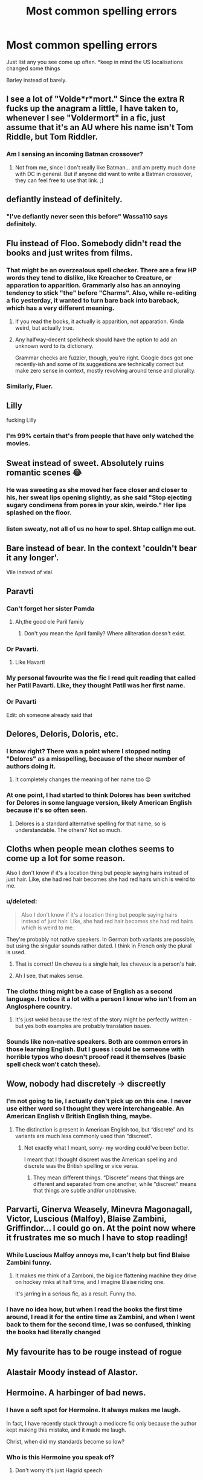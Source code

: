 #+TITLE: Most common spelling errors

* Most common spelling errors
:PROPERTIES:
:Author: Symbiote_Sapphic
:Score: 32
:DateUnix: 1564555545.0
:DateShort: 2019-Jul-31
:END:
Just list any you see come up often. *keep in mind the US localisations changed some things

Barley instead of barely.


** I see a lot of "Volde*r*mort." Since the extra R fucks up the anagram a little, I have taken to, whenever I see "Voldermort" in a fic, just assume that it's an AU where his name isn't Tom Riddle, but Tom Riddler.
:PROPERTIES:
:Author: Dina-M
:Score: 58
:DateUnix: 1564557697.0
:DateShort: 2019-Jul-31
:END:

*** Am I sensing an incoming Batman crossover?
:PROPERTIES:
:Author: Symbiote_Sapphic
:Score: 24
:DateUnix: 1564557813.0
:DateShort: 2019-Jul-31
:END:

**** Not from me, since I don't really like Batman... and am pretty much done with DC in general. But if anyone did want to write a Batman crossover, they can feel free to use that link. ;)
:PROPERTIES:
:Author: Dina-M
:Score: 9
:DateUnix: 1564557930.0
:DateShort: 2019-Jul-31
:END:


** defiantly instead of definitely.
:PROPERTIES:
:Author: Lord_Anarchy
:Score: 51
:DateUnix: 1564557822.0
:DateShort: 2019-Jul-31
:END:

*** "I've defiantly never seen this before" Wassa110 says definitely.
:PROPERTIES:
:Author: Wassa110
:Score: 11
:DateUnix: 1564573674.0
:DateShort: 2019-Jul-31
:END:


** Flu instead of Floo. Somebody didn't read the books and just writes from films.
:PROPERTIES:
:Author: ceplma
:Score: 36
:DateUnix: 1564557058.0
:DateShort: 2019-Jul-31
:END:

*** That might be an overzealous spell checker. There are a few HP words they tend to dislike, like Kreacher to Creature, or apparation to apparition. Grammarly also has an annoying tendency to stick "the" before "Charms". Also, while re-editing a fic yesterday, it wanted to turn bare back into bareback, which has a very different meaning.
:PROPERTIES:
:Author: Hellstrike
:Score: 11
:DateUnix: 1564578285.0
:DateShort: 2019-Jul-31
:END:

**** If you read the books, it actually is apparition, not apparation. Kinda weird, but actually true.
:PROPERTIES:
:Author: machjacob51141
:Score: 6
:DateUnix: 1564585365.0
:DateShort: 2019-Jul-31
:END:


**** Any halfway-decent spellcheck should have the option to add an unknown word to its dictionary.

Grammar checks are fuzzier, though, you're right. Google docs got one recently-ish and some of its suggestions are technically correct but make zero sense in context, mostly revolving around tense and plurality.
:PROPERTIES:
:Author: ParanoidDrone
:Score: 4
:DateUnix: 1564580640.0
:DateShort: 2019-Jul-31
:END:


*** Similarly, Fluer.
:PROPERTIES:
:Author: 360Saturn
:Score: 4
:DateUnix: 1564570011.0
:DateShort: 2019-Jul-31
:END:


** Lilly

fucking Lilly
:PROPERTIES:
:Author: TurtlePig
:Score: 30
:DateUnix: 1564571933.0
:DateShort: 2019-Jul-31
:END:

*** I'm 99% certain that's from people that have only watched the movies.
:PROPERTIES:
:Author: OrionTheRed
:Score: 4
:DateUnix: 1564581721.0
:DateShort: 2019-Jul-31
:END:


** Sweat instead of sweet. Absolutely ruins romantic scenes 😂
:PROPERTIES:
:Author: Slightly_Too_Heavy
:Score: 29
:DateUnix: 1564556842.0
:DateShort: 2019-Jul-31
:END:

*** He was sweeting as she moved her face closer and closer to his, her sweat lips opening slightly, as she said "Stop ejecting sugary condimens from pores in your skin, weirdo." Her lips splashed on the floor.
:PROPERTIES:
:Author: EpicDaNoob
:Score: 24
:DateUnix: 1564569576.0
:DateShort: 2019-Jul-31
:END:


*** listen sweaty, not all of us no how to spel. Shtap callign me out.
:PROPERTIES:
:Author: alonelysock
:Score: 4
:DateUnix: 1564602232.0
:DateShort: 2019-Aug-01
:END:


** Bare instead of bear. In the context 'couldn't bear it any longer'.

Vile instead of vial.
:PROPERTIES:
:Author: dozenskins
:Score: 30
:DateUnix: 1564557599.0
:DateShort: 2019-Jul-31
:END:


** Paravti
:PROPERTIES:
:Author: Bleepbloopbotz2
:Score: 26
:DateUnix: 1564559967.0
:DateShort: 2019-Jul-31
:END:

*** Can't forget her sister Pamda
:PROPERTIES:
:Author: Symbiote_Sapphic
:Score: 18
:DateUnix: 1564560007.0
:DateShort: 2019-Jul-31
:END:

**** Ah,the good ole Paril family
:PROPERTIES:
:Author: Bleepbloopbotz2
:Score: 14
:DateUnix: 1564560031.0
:DateShort: 2019-Jul-31
:END:

***** Don't you mean the April family? Where alliteration doesn't exist.
:PROPERTIES:
:Author: MachaiArcanum
:Score: 1
:DateUnix: 1564561458.0
:DateShort: 2019-Jul-31
:END:


*** Or Pavarti.
:PROPERTIES:
:Author: NumberLady
:Score: 9
:DateUnix: 1564568481.0
:DateShort: 2019-Jul-31
:END:

**** Like Havarti
:PROPERTIES:
:Author: rupabose
:Score: 1
:DateUnix: 1564584132.0
:DateShort: 2019-Jul-31
:END:


*** My personal favourite was the fic I +read+ quit reading that called her Patil Pavarti. Like, they thought Patil was her first name.
:PROPERTIES:
:Author: imjustafangirl
:Score: 3
:DateUnix: 1564605163.0
:DateShort: 2019-Aug-01
:END:


*** Or Pavarti

Edit: oh someone already said that
:PROPERTIES:
:Author: machjacob51141
:Score: 1
:DateUnix: 1564585468.0
:DateShort: 2019-Jul-31
:END:


** Delores, Deloris, Doloris, etc.
:PROPERTIES:
:Author: Zpeed1
:Score: 23
:DateUnix: 1564563270.0
:DateShort: 2019-Jul-31
:END:

*** I know right? There was a point where I stopped noting "Delores" as a misspelling, because of the sheer number of authors doing it.
:PROPERTIES:
:Author: NumberLady
:Score: 9
:DateUnix: 1564568606.0
:DateShort: 2019-Jul-31
:END:

**** It completely changes the meaning of her name too 😞
:PROPERTIES:
:Author: rupabose
:Score: 6
:DateUnix: 1564584166.0
:DateShort: 2019-Jul-31
:END:


*** At one point, I had started to think Dolores has been switched for Delores in some language version, likely American English because it's so often seen.
:PROPERTIES:
:Author: rosemarjoram
:Score: 7
:DateUnix: 1564595520.0
:DateShort: 2019-Jul-31
:END:

**** Delores is a standard alternative spelling for that name, so is understandable. The others? Not so much.
:PROPERTIES:
:Author: sadrice
:Score: 1
:DateUnix: 1564681988.0
:DateShort: 2019-Aug-01
:END:


** Cloths when people mean clothes seems to come up a lot for some reason.

Also I don't know if it's a location thing but people saying hairs instead of just hair. Like, she had red hair becomes she had red hairs which is weird to me.
:PROPERTIES:
:Author: FloreatCastellum
:Score: 17
:DateUnix: 1564567125.0
:DateShort: 2019-Jul-31
:END:

*** u/deleted:
#+begin_quote
  Also I don't know if it's a location thing but people saying hairs instead of just hair. Like, she had red hair becomes she had red hairs which is weird to me.
#+end_quote

They're probably not native speakers. In German both variants are possible, but using the singular sounds rather dated. I think in French only the plural is used.
:PROPERTIES:
:Score: 11
:DateUnix: 1564572115.0
:DateShort: 2019-Jul-31
:END:

**** That is correct! Un cheveu is a single hair, les cheveux is a person's hair.
:PROPERTIES:
:Author: kimthegreen
:Score: 6
:DateUnix: 1564574975.0
:DateShort: 2019-Jul-31
:END:


**** Ah I see, that makes sense.
:PROPERTIES:
:Author: FloreatCastellum
:Score: 2
:DateUnix: 1564574814.0
:DateShort: 2019-Jul-31
:END:


*** The cloths thing might be a case of English as a second language. I notice it a lot with a person I know who isn't from an Anglosphere country.
:PROPERTIES:
:Author: ParanoidDrone
:Score: 4
:DateUnix: 1564580752.0
:DateShort: 2019-Jul-31
:END:

**** It's just weird because the rest of the story might be perfectly written - but yes both examples are probably translation issues.
:PROPERTIES:
:Author: FloreatCastellum
:Score: 2
:DateUnix: 1564584825.0
:DateShort: 2019-Jul-31
:END:


*** Sounds like non-native speakers. Both are common errors in those learning English. But I guess i could be someone with horrible typos who doesn't prooof read it themselves (basic spell check won't catch these).
:PROPERTIES:
:Author: RemeberThisPassword
:Score: 1
:DateUnix: 1564593195.0
:DateShort: 2019-Jul-31
:END:


** Wow, nobody had discretely -> discreetly
:PROPERTIES:
:Author: BlackCorgiVillain
:Score: 15
:DateUnix: 1564565154.0
:DateShort: 2019-Jul-31
:END:

*** I'm not going to lie, I actually don't pick up on this one. I never use either word so I thought they were interchangeable. An American English v British English thing, maybe.
:PROPERTIES:
:Author: OrionTheRed
:Score: 3
:DateUnix: 1564581809.0
:DateShort: 2019-Jul-31
:END:

**** The distinction is present in American English too, but “discrete” and its variants are much less commonly used than “discreet”.
:PROPERTIES:
:Author: sadrice
:Score: 1
:DateUnix: 1564682057.0
:DateShort: 2019-Aug-01
:END:

***** Not exactly what I meant, sorry- my wording could've been better.

I meant that I thought discreet was the American spelling and discrete was the British spelling or vice versa.
:PROPERTIES:
:Author: OrionTheRed
:Score: 2
:DateUnix: 1564704738.0
:DateShort: 2019-Aug-02
:END:

****** They mean different things. “Discrete” means that things are different and separated from one another, while “discreet” means that things are subtle and/or unobtrusive.
:PROPERTIES:
:Author: sadrice
:Score: 0
:DateUnix: 1564711069.0
:DateShort: 2019-Aug-02
:END:


** Parvarti, Ginerva Weasely, Minevra Magonagall, Victor, Luscious (Malfoy), Blaise Zambini, Griffindor... I could go on. At the point now where it frustrates me so much I have to stop reading!
:PROPERTIES:
:Author: LunaLuvgud17
:Score: 15
:DateUnix: 1564564959.0
:DateShort: 2019-Jul-31
:END:

*** While Luscious Malfoy annoys me, I can't help but find Blaise Zambini funny.
:PROPERTIES:
:Author: Ch1pp
:Score: 11
:DateUnix: 1564573951.0
:DateShort: 2019-Jul-31
:END:

**** It makes me think of a Zamboni, the big ice flattening machine they drive on hockey rinks at half time, and I imagine Blaise riding one.

It's jarring in a serious fic, as a result. Funny tho.
:PROPERTIES:
:Author: NeverAskAnyQuestions
:Score: 2
:DateUnix: 1564835454.0
:DateShort: 2019-Aug-03
:END:


*** I have no idea how, but when I read the books the first time around, I read it for the entire time as Zambini, and when I went back to them for the second time, I was so confused, thinking the books had literally changed
:PROPERTIES:
:Author: machjacob51141
:Score: 1
:DateUnix: 1564585623.0
:DateShort: 2019-Jul-31
:END:


** My favourite has to be rouge instead of rogue
:PROPERTIES:
:Author: Leyfae
:Score: 11
:DateUnix: 1564577874.0
:DateShort: 2019-Jul-31
:END:


** Alastair Moody instead of Alastor.
:PROPERTIES:
:Author: Miqdad_Suleman
:Score: 9
:DateUnix: 1564571478.0
:DateShort: 2019-Jul-31
:END:


** Hermoine. A harbinger of bad news.
:PROPERTIES:
:Author: LucretiusCarus
:Score: 10
:DateUnix: 1564571782.0
:DateShort: 2019-Jul-31
:END:

*** I have a soft spot for Hermoine. It always makes me laugh.

In fact, I have recently stuck through a mediocre fic only because the author kept making this mistake, and it made me laugh.

Christ, when did my standards become so low?
:PROPERTIES:
:Author: KeyserWood
:Score: 6
:DateUnix: 1564594349.0
:DateShort: 2019-Jul-31
:END:


*** Who is this Hermoine you speak of?
:PROPERTIES:
:Author: Wassa110
:Score: 2
:DateUnix: 1564573968.0
:DateShort: 2019-Jul-31
:END:

**** Don't worry it's just Hagrid speech
:PROPERTIES:
:Author: machjacob51141
:Score: 3
:DateUnix: 1564597165.0
:DateShort: 2019-Jul-31
:END:


** I see McGonnagall a lot.
:PROPERTIES:
:Author: Draquia
:Score: 8
:DateUnix: 1564566711.0
:DateShort: 2019-Jul-31
:END:


** Zambini instead of Zabini, loads of fics out there with this mistake

your instead of you're

Than instead of Then
:PROPERTIES:
:Author: sanwahi
:Score: 7
:DateUnix: 1564572973.0
:DateShort: 2019-Jul-31
:END:

*** I see then instead of than more often than I do the other way around. For example people write ‘more often then' instead, which is just wrong.
:PROPERTIES:
:Author: machjacob51141
:Score: 3
:DateUnix: 1564585718.0
:DateShort: 2019-Jul-31
:END:


** Just recently it's been Statue of Secrecy instead of Statute. I've seen it in four or five different stories.
:PROPERTIES:
:Author: rpeh
:Score: 8
:DateUnix: 1564577246.0
:DateShort: 2019-Jul-31
:END:

*** Not ashamed to admit I have done this one... more than once.
:PROPERTIES:
:Author: ModernDayWeeaboo
:Score: 2
:DateUnix: 1564580303.0
:DateShort: 2019-Jul-31
:END:


** Their - They're

Here - Hear

Your - You're

Then - Than

Affected - Effected

+Definatly+ - Defiantly - Definitely

These are not interchangeable, people.

There's plenty more, but I think you get the point already.

I mean, if someone who barely knows any English like me can know the difference between them, you as a writer should have this down already. Irks the shit out of me every time I see these mistakes, which happens quite a lot, to be honest.
:PROPERTIES:
:Author: Alion1080
:Score: 12
:DateUnix: 1564561084.0
:DateShort: 2019-Jul-31
:END:

*** Whenever I see effected it really annoys me, because it's a word that is barely used in the English language. I can kinda understand getting affect and effect the wrong way round, but effected is a pretty niche word
:PROPERTIES:
:Author: machjacob51141
:Score: 3
:DateUnix: 1564585871.0
:DateShort: 2019-Jul-31
:END:


** Hermione JANE Granger. It's supposed to be JEAN
:PROPERTIES:
:Author: Gopal050
:Score: 7
:DateUnix: 1564589956.0
:DateShort: 2019-Jul-31
:END:

*** Yeah it's awful to think Hermione could have something in common with Umbridge
:PROPERTIES:
:Author: machjacob51141
:Score: 3
:DateUnix: 1564597553.0
:DateShort: 2019-Jul-31
:END:


*** I should have noticed from that, the latest, that the fic I was reading earlier was going to be bad. It was so bad.
:PROPERTIES:
:Author: rosemarjoram
:Score: 1
:DateUnix: 1564595753.0
:DateShort: 2019-Jul-31
:END:


** Griffindor
:PROPERTIES:
:Author: peachyfluf
:Score: 5
:DateUnix: 1564569718.0
:DateShort: 2019-Jul-31
:END:


** Principal instead of principle
:PROPERTIES:
:Author: turtle-ducky
:Score: 5
:DateUnix: 1564571070.0
:DateShort: 2019-Jul-31
:END:

*** Using Principal at all throws me, it's used more in the UK now, but in the 90s? No way, especially not at Hogwarts
:PROPERTIES:
:Author: ravenouscartoon
:Score: 2
:DateUnix: 1564587547.0
:DateShort: 2019-Jul-31
:END:


*** Wait, you mean as in rule or standard, right? Because I see a lot of the opposite in other fandoms, where they write principle instead of principal (as in person in charge)
:PROPERTIES:
:Author: PaladinHeir
:Score: 1
:DateUnix: 1564596001.0
:DateShort: 2019-Jul-31
:END:

**** Yes, exactly that! I seem to read a lot of fics where the characters unfortunately refer to the "principal of ..." in regards to Potions or Transfiguration and it's driving me nuts...
:PROPERTIES:
:Author: turtle-ducky
:Score: 1
:DateUnix: 1564596907.0
:DateShort: 2019-Jul-31
:END:


** Waste vs waist - which is always particularly off-putting to me.

Conscious vs conscience
:PROPERTIES:
:Author: pointysparkles
:Score: 5
:DateUnix: 1564577576.0
:DateShort: 2019-Jul-31
:END:


** Lol my dyslexic ass is so confused right now. But to add to this list, the only one that really stands out to me is Charley instead of Charlie.
:PROPERTIES:
:Author: alonelysock
:Score: 5
:DateUnix: 1564579115.0
:DateShort: 2019-Jul-31
:END:


** Alistair instead of Alastor comes up an annoying amount of times.

Not sure if it counts as a spelling mistake, but I see Gringott's a lot.

Other annoying ones: McGonagal, Collin, Creevy, Abbot/Abott (it's Abbott), Lilly, Divinations and Transfigurations (the class names are singular for these)
:PROPERTIES:
:Author: machjacob51141
:Score: 5
:DateUnix: 1564585218.0
:DateShort: 2019-Jul-31
:END:


** Personal peeve is the Americanism mom vs. mum. It's completely immersion breaking to see the Weasley children, from Devon, calling Mrs Weasley mom.
:PROPERTIES:
:Author: devilmaysleep
:Score: 12
:DateUnix: 1564570779.0
:DateShort: 2019-Jul-31
:END:


** cannon instead of canon.
:PROPERTIES:
:Author: clupeidae
:Score: 4
:DateUnix: 1564589026.0
:DateShort: 2019-Jul-31
:END:


** Hollow/Hallow, although I can understand why someone would make that mistake

Hogsmead, however...
:PROPERTIES:
:Author: KeyserWood
:Score: 3
:DateUnix: 1564594141.0
:DateShort: 2019-Jul-31
:END:


** Do Americanisms count?
:PROPERTIES:
:Score: 9
:DateUnix: 1564558703.0
:DateShort: 2019-Jul-31
:END:

*** Calculating distance in blocks
:PROPERTIES:
:Author: SpringyFredbearSuit
:Score: 8
:DateUnix: 1564574925.0
:DateShort: 2019-Jul-31
:END:

**** Oh god I hate this! We don't have ‘blocks'!
:PROPERTIES:
:Score: 8
:DateUnix: 1564575860.0
:DateShort: 2019-Jul-31
:END:

***** Curious question, would you still say "around the block"? Because in Germany, we don't have the grid system either, but a block is slang for a high rise residential building (not the fancy kind) so you still use the singular while talking about your imminent neighbourhood.
:PROPERTIES:
:Author: Hellstrike
:Score: 3
:DateUnix: 1564578614.0
:DateShort: 2019-Jul-31
:END:

****** I wouldn't say that. Usually I would refer to distance as the time it takes to get there (e.g. the shop is about 5 minutes away) or use a landmark (e.g. the shop is next to the park)
:PROPERTIES:
:Author: SpringyFredbearSuit
:Score: 3
:DateUnix: 1564586342.0
:DateShort: 2019-Jul-31
:END:


****** I personally would not. I think northern folk do tend to say this though
:PROPERTIES:
:Score: 3
:DateUnix: 1564579281.0
:DateShort: 2019-Jul-31
:END:

******* Can confirm, we do.
:PROPERTIES:
:Author: alice_op
:Score: 2
:DateUnix: 1564592763.0
:DateShort: 2019-Jul-31
:END:


****** We have tower blocks but they are high rise buildings most often in impoverished areas. We generally use time to denote how long it would take to get somewhere in the direction one wants or needs to go.
:PROPERTIES:
:Author: username565709
:Score: 1
:DateUnix: 1564646900.0
:DateShort: 2019-Aug-01
:END:


*** Oh I HATE reading Americanisms in HP fics. I've stumbled across people calling each school year a "grade" on occasion.
:PROPERTIES:
:Author: TheVisceralCanvas
:Score: 13
:DateUnix: 1564569557.0
:DateShort: 2019-Jul-31
:END:

**** I always correct Americanisms in my head when I'm reading, like vacation becomes holiday, mom becomes mum, grade becomes year, gotten becomes got, etc
:PROPERTIES:
:Author: machjacob51141
:Score: 3
:DateUnix: 1564597449.0
:DateShort: 2019-Jul-31
:END:

***** You're a brilliant person to be able to do that. I just rage quit reading.
:PROPERTIES:
:Author: username565709
:Score: 2
:DateUnix: 1564646780.0
:DateShort: 2019-Aug-01
:END:

****** Too many good fanfictions use American English unfortunately, so I learned to put up with it eventually. I still much prefer it if the author is English or at least tries to make an effort. I don't mind American spellings, but the I correct American vocabulary. Forgot to mention this last time, but some of the most annoying are pants instead of trousers, and sneakers instead of trainers
:PROPERTIES:
:Author: machjacob51141
:Score: 1
:DateUnix: 1564674203.0
:DateShort: 2019-Aug-01
:END:

******* I'm angry just thinking about it 😂
:PROPERTIES:
:Author: username565709
:Score: 2
:DateUnix: 1564676271.0
:DateShort: 2019-Aug-01
:END:


**** It doesn't even make sense when the story happens in England/Scotland, and not America.
:PROPERTIES:
:Author: Wassa110
:Score: 4
:DateUnix: 1564573917.0
:DateShort: 2019-Jul-31
:END:


*** Like removing U's from words? Sure
:PROPERTIES:
:Author: Symbiote_Sapphic
:Score: 3
:DateUnix: 1564558734.0
:DateShort: 2019-Jul-31
:END:

**** Yes and perhaps things like 'Bullocks' instead of bollocks? I've seen this one a few times now!

Of course a whole other can in opened is we go into all of the americanisms - finals, sweater, prom, bangs, sidewalk, math, mom.....
:PROPERTIES:
:Score: 16
:DateUnix: 1564559260.0
:DateShort: 2019-Jul-31
:END:

***** In place of those, I'd probably use - exams, jumper, doesn't exist, fringe, street, maths, mum
:PROPERTIES:
:Author: Pandainthecircus
:Score: 7
:DateUnix: 1564569206.0
:DateShort: 2019-Jul-31
:END:

****** Instead of street, pavement also works.
:PROPERTIES:
:Author: ModernDayWeeaboo
:Score: 9
:DateUnix: 1564580203.0
:DateShort: 2019-Jul-31
:END:

******* True. I suppose I would say 'walking down the street/road' instead or on the pavement
:PROPERTIES:
:Author: Pandainthecircus
:Score: 1
:DateUnix: 1564582685.0
:DateShort: 2019-Jul-31
:END:

******** On the path
:PROPERTIES:
:Author: ravenouscartoon
:Score: 1
:DateUnix: 1564587419.0
:DateShort: 2019-Jul-31
:END:


*** Yes they fucking do
:PROPERTIES:
:Author: username565709
:Score: 1
:DateUnix: 1564646725.0
:DateShort: 2019-Aug-01
:END:


** Lucious Malfoy, aka Lucius Malfoy's stripper name.
:PROPERTIES:
:Author: elliemff
:Score: 3
:DateUnix: 1564590971.0
:DateShort: 2019-Jul-31
:END:

*** I've even seen "Luscious" before, which is even more hilarious, but at least you can blame it on the spell-checker.
:PROPERTIES:
:Author: pointysparkles
:Score: 3
:DateUnix: 1564593188.0
:DateShort: 2019-Jul-31
:END:

**** When I see Luscious all I can imagine is Lucius walking around flipping his luscious hair over his shoulder repeatedly.

Ruins every fic haha
:PROPERTIES:
:Author: ObsidianBright
:Score: 2
:DateUnix: 1564616657.0
:DateShort: 2019-Aug-01
:END:


** One I am guilty of:

Appoline instead of Apolline, for Fleur's mother.
:PROPERTIES:
:Author: SoulxxBondz
:Score: 3
:DateUnix: 1564592450.0
:DateShort: 2019-Jul-31
:END:


** Imperious instead of imperius. The first is an adjective meaning "haughty" or "pretentious"; the second is the name of a mind control spell. I think this happens because "imperius" isn't in the spell-check dictionary and the other word is.

Incidentally, "imperio" is a misspelling of the latin verb "impero," which means "I command." If the correct spelling had been taken, and the incantation -> spell name pattern used elsewhere held true here, it'd be the "imperatus curse" rather than what we actually got.
:PROPERTIES:
:Author: _immute_
:Score: 2
:DateUnix: 1564641293.0
:DateShort: 2019-Aug-01
:END:


** Trail instead of Trial

Principle instead of Principal
:PROPERTIES:
:Author: NakedFury
:Score: 1
:DateUnix: 1564599403.0
:DateShort: 2019-Jul-31
:END:


** HOGSMEADE VS HOGSMEAD
:PROPERTIES:
:Author: rogelifan
:Score: 1
:DateUnix: 1564600680.0
:DateShort: 2019-Jul-31
:END:


** The standouts are: alter instead of altar, hanger/hangar, lie/lay/lay (lie down, lay down, lay eggs), and whom. These are especially annoying because the author is using a word that they don't know enough to use and breaks the fantasy, why would you keep a plane in a hanger??

Other typical native speaker grammatical errors (homophones): then/than, affect/effect, you're/your.

*If you're having difficulty with these, it's usually because you learned to speak/listen before writing and reading. Just google some exercises online that will train your brain to distinguish them.
:PROPERTIES:
:Author: nickaubain
:Score: 1
:DateUnix: 1564624767.0
:DateShort: 2019-Aug-01
:END:

*** I forgot one pet peeve: Harry doesn't sound like hairy in British English.
:PROPERTIES:
:Author: nickaubain
:Score: 2
:DateUnix: 1564631632.0
:DateShort: 2019-Aug-01
:END:


** Blaise Zambini instead of Zabini. Not quite sure why but this particular spelling error really grinds my gears. 😂
:PROPERTIES:
:Author: lemonpledge913
:Score: 1
:DateUnix: 1564638326.0
:DateShort: 2019-Aug-01
:END:


** Ass instead of arse
:PROPERTIES:
:Author: username565709
:Score: 1
:DateUnix: 1564646940.0
:DateShort: 2019-Aug-01
:END:


** Wrecked become Wreaked and on and on until one find day you come across "He reeked havoc throughout the school."
:PROPERTIES:
:Author: ba-dum-tssssss
:Score: 1
:DateUnix: 1564658864.0
:DateShort: 2019-Aug-01
:END:


** Not a misspelling per se, but the expression is "toe the line," not "tow the line."
:PROPERTIES:
:Author: wandererchronicles
:Score: 1
:DateUnix: 1564678172.0
:DateShort: 2019-Aug-01
:END:


** It's a "mokeskin" pouch, not a "moleskin." I blame autocorrect/spell check for this one.
:PROPERTIES:
:Author: wandererchronicles
:Score: 1
:DateUnix: 1564702857.0
:DateShort: 2019-Aug-02
:END:


** Voldermort

Alistair Moody

Delores Umbridge

Blaise Zambini

Avada Kedrava

Pavrati Patil

Creature/Kreature

These are the main ones I notice.
:PROPERTIES:
:Author: NeverAskAnyQuestions
:Score: 1
:DateUnix: 1564835333.0
:DateShort: 2019-Aug-03
:END:


** Philosopher's - Sorcerer's
:PROPERTIES:
:Author: 15_Redstones
:Score: 1
:DateUnix: 1564574082.0
:DateShort: 2019-Jul-31
:END:
